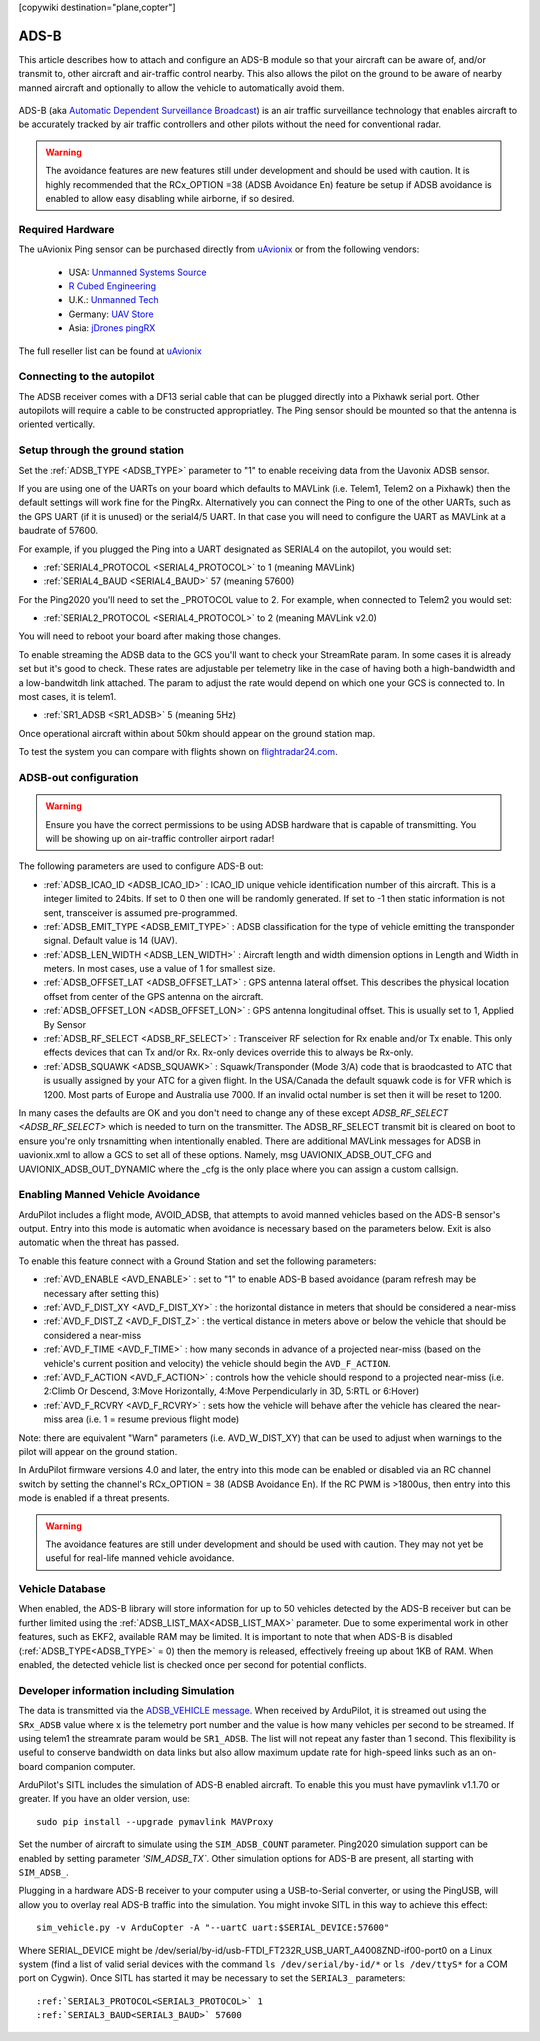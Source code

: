 .. _common-ads-b-receiver:
[copywiki destination="plane,copter"]

=====
ADS-B
=====

This article describes how to attach and configure an ADS-B module so that your aircraft can be aware of, and/or transmit to, other aircraft and air-traffic control nearby. This also allows the pilot on the ground to be aware of nearby manned aircraft and optionally to allow the vehicle to automatically avoid them.

   ..  youtube:: boe-25OI4bM
    :width: 100%

ADS-B (aka `Automatic Dependent Surveillance Broadcast <https://en.wikipedia.org/wiki/Automatic_dependent_surveillance_%E2%80%93_broadcast>`__) is an air traffic surveillance technology that enables aircraft to be accurately tracked by air traffic controllers and other pilots without the need for conventional radar.


.. warning::

   The avoidance features are new features still under development and should be used with caution. It is highly recommended that the RCx_OPTION =38 (ADSB Avoidance En) feature be setup if ADSB avoidance is enabled to allow easy disabling while airborne, if so desired.

Required Hardware
=================

The uAvionix Ping sensor can be purchased directly from `uAvionix <https://uavionix.com/products/>`__ or from the following vendors:

   -  USA: `Unmanned Systems Source <https://www.unmannedsystemssource.com/shop/atc-devices/pingrx-ads-b-receiver/>`__
   -       `R Cubed Engineering <http://www.rcubedengineering.com/ecommerce/>`__
   -  U.K.: `Unmanned Tech <http://www.unmannedtech.co.uk/>`__
   -  Germany: `UAV Store <http://www.uav-store.de/ads-b-receivers/>`__
   -  Asia: `jDrones pingRX <http://store.jdrones.com/ping_ads_b_receiver_p/adsbping01.htm>`__

The full reseller list can be found at `uAvionix <https://uavionix.com/resellers/>`__


Connecting to the autopilot
===================================

.. image:: ../../../images/adsb_and_pixhawk.png
    :target: ../_images/adsb_and_pixhawk.png

The ADSB receiver comes with a DF13 serial cable that can be plugged
directly into a Pixhawk serial port. Other autopilots will require a cable to be constructed appropriatley.
The Ping sensor should be mounted so that the antenna is oriented
vertically.

Setup through the ground station
================================

Set the :ref:`ADSB_TYPE <ADSB_TYPE>` parameter to "1" to enable receiving data from the Uavonix ADSB sensor.

If you are using one of the UARTs on your board which defaults to MAVLink (i.e. Telem1, Telem2 on a Pixhawk) then the default settings will work fine for the PingRx. Alternatively you
can connect the Ping to one of the other UARTs, such as the GPS UART (if it is unused) or the serial4/5 UART. In that case you will need to configure the UART as MAVLink at a baudrate of 57600.

For example, if you plugged the Ping into a UART designated as SERIAL4 on the autopilot, you would set:

-  :ref:`SERIAL4_PROTOCOL <SERIAL4_PROTOCOL>` to 1 (meaning MAVLink)
-  :ref:`SERIAL4_BAUD <SERIAL4_BAUD>` 57 (meaning 57600)


For the Ping2020 you'll need to set the _PROTOCOL value to 2. For example, when connected to Telem2 you would set:

-  :ref:`SERIAL2_PROTOCOL <SERIAL4_PROTOCOL>` to 2 (meaning MAVLink v2.0)

You will need to reboot your board after making those changes.

To enable streaming the ADSB data to the GCS you'll want to check your StreamRate param. In some cases it is already set but it's good to check. These rates are adjustable per telemetry like in the case of having both a high-bandwidth and a low-bandwitdh link attached. The param to adjust the rate would depend on which one your GCS is connected to. In most cases, it is telem1.

-  :ref:`SR1_ADSB <SR1_ADSB>` 5 (meaning 5Hz)

Once operational aircraft within about 50km should appear on the ground
station map.

.. image:: ../../../images/ADSB_MissionPlanner.jpg
    :target: ../_images/ADSB_MissionPlanner.jpg

To test the system you can compare with flights shown on
`flightradar24.com <https://www.flightradar24.com/>`__.

ADSB-out configuration
======================================

.. warning::

   Ensure you have the correct permissions to be using ADSB hardware that is capable of transmitting. You will be showing up on air-traffic controller airport radar!
   
The following parameters are used to configure ADS-B out:

-  :ref:`ADSB_ICAO_ID <ADSB_ICAO_ID>` : ICAO_ID unique vehicle identification number of this aircraft. This is a integer limited to 24bits. If set to 0 then one will be randomly generated. If set to -1 then static information is not sent, transceiver is assumed pre-programmed.
-  :ref:`ADSB_EMIT_TYPE <ADSB_EMIT_TYPE>` : ADSB classification for the type of vehicle emitting the transponder signal. Default value is 14 (UAV).
-  :ref:`ADSB_LEN_WIDTH <ADSB_LEN_WIDTH>` : Aircraft length and width dimension options in Length and Width in meters. In most cases, use a value of 1 for smallest size.
-  :ref:`ADSB_OFFSET_LAT <ADSB_OFFSET_LAT>` : GPS antenna lateral offset. This describes the physical location offset from center of the GPS antenna on the aircraft.
-  :ref:`ADSB_OFFSET_LON <ADSB_OFFSET_LON>` : GPS antenna longitudinal offset. This is usually set to 1, Applied By Sensor
-  :ref:`ADSB_RF_SELECT <ADSB_RF_SELECT>` : Transceiver RF selection for Rx enable and/or Tx enable. This only effects devices that can Tx and/or Rx. Rx-only devices override this to always be Rx-only.
-  :ref:`ADSB_SQUAWK <ADSB_SQUAWK>` : Squawk/Transponder (Mode 3/A) code that is braodcasted to ATC that is usually assigned by your ATC for a given flight. In the USA/Canada the default squawk code is for VFR which is 1200. Most parts of Europe and Australia use 7000. If an invalid octal number is set then it will be reset to 1200.

In many cases the defaults are OK and you don't need to change any of these except `ADSB_RF_SELECT <ADSB_RF_SELECT>` which is needed to turn on the transmitter. The ADSB_RF_SELECT transmit bit is cleared on boot to ensure you're only trsnamitting when intentionally enabled.
There are additional MAVLink messages for ADSB in uavionix.xml to allow a GCS to set all of these options. Namely, msg UAVIONIX_ADSB_OUT_CFG and UAVIONIX_ADSB_OUT_DYNAMIC where the _cfg is the only place where you can assign a custom callsign.

Enabling Manned Vehicle Avoidance
=================================

ArduPilot includes a flight mode, AVOID_ADSB, that attempts to avoid manned vehicles based on the ADS-B sensor's output. Entry into this mode is automatic when avoidance is necessary based on the parameters below. Exit is also automatic when the threat has passed.

To enable this feature connect with a Ground Station and set the following parameters:

-  :ref:`AVD_ENABLE <AVD_ENABLE>` : set to "1" to enable ADS-B based avoidance (param refresh may be necessary after setting this)
-  :ref:`AVD_F_DIST_XY <AVD_F_DIST_XY>` : the horizontal distance in meters that should be considered a near-miss
-  :ref:`AVD_F_DIST_Z <AVD_F_DIST_Z>` : the vertical distance in meters above or below the vehicle that should be considered a near-miss
-  :ref:`AVD_F_TIME <AVD_F_TIME>` : how many seconds in advance of a projected near-miss (based on the vehicle's current position and velocity) the vehicle should begin the ``AVD_F_ACTION``.
-  :ref:`AVD_F_ACTION <AVD_F_ACTION>` : controls how the vehicle should respond to a projected near-miss (i.e. 2:Climb Or Descend, 3:Move Horizontally, 4:Move Perpendicularly in 3D, 5:RTL or 6:Hover)
-  :ref:`AVD_F_RCVRY <AVD_F_RCVRY>` : sets how the vehicle will behave after the vehicle has cleared the near-miss area (i.e. 1 = resume previous flight mode)

Note: there are equivalent "Warn" parameters (i.e. AVD_W_DIST_XY) that can be used to adjust when warnings to the pilot will appear on the ground station.

In ArduPilot firmware versions 4.0 and later, the entry into this mode can be enabled or disabled via an RC channel switch by setting the channel's RCx_OPTION = 38 (ADSB Avoidance En). If the RC PWM is >1800us, then entry into this mode is enabled if a threat presents.

.. warning::

   The avoidance features are still under development and should be used with caution.  They may not yet be useful for real-life manned vehicle avoidance.

   ..  youtube:: quomxCIPP74
    :width: 100%

Vehicle Database
================

When enabled, the ADS-B library will store information for up to 50 vehicles detected by the ADS-B receiver but can be further limited using the :ref:`ADSB_LIST_MAX<ADSB_LIST_MAX>` parameter. Due to some experimental work
in other features, such as EKF2, available RAM may be limited. It is important to note that when ADS-B is disabled (:ref:`ADSB_TYPE<ADSB_TYPE>` = 0) then the memory is released, effectively freeing up about 1KB of RAM. When
enabled, the detected vehicle list is checked once per second for potential conflicts.

Developer information including Simulation
==========================================
The data is transmitted via the `ADSB_VEHICLE message <https://mavlink.io/en/messages/common.html#ADSB_VEHICLE>`__. When
received by ArduPilot, it is streamed out using the ``SRx_ADSB`` value where x is the telemetry port number and the
value is how many vehicles per second to be streamed. If using telem1 the streamrate param would be ``SR1_ADSB``. The list will not repeat any faster than 1 second. This
flexibility is useful to conserve bandwidth on data links but also allow maximum update rate for high-speed links
such as an on-board companion computer.

ArduPilot's SITL includes the simulation of ADS-B enabled aircraft.
To enable this you must have pymavlink v1.1.70 or greater. If you have
an older version, use:

::

    sudo pip install --upgrade pymavlink MAVProxy

Set the number of aircraft to simulate using the ``SIM_ADSB_COUNT`` parameter. Ping2020 simulation support
can be enabled by setting parameter `'SIM_ADSB_TX``. Other simulation options for ADS-B are present, all
starting with ``SIM_ADSB_``.

Plugging in a hardware ADS-B receiver to your computer using a USB-to-Serial converter, or using the PingUSB, will allow you to overlay real ADS-B
traffic into the simulation.  You might invoke SITL in this way to achieve this effect:

::

   sim_vehicle.py -v ArduCopter -A "--uartC uart:$SERIAL_DEVICE:57600"

Where SERIAL_DEVICE might be /dev/serial/by-id/usb-FTDI_FT232R_USB_UART_A4008ZND-if00-port0 on a Linux system (find a list of valid serial devices with the command ``ls /dev/serial/by-id/*`` or ``ls /dev/ttyS*`` for a COM port on Cygwin).  Once SITL has started it may be necessary to set the ``SERIAL3_`` parameters:

::

   :ref:`SERIAL3_PROTOCOL<SERIAL3_PROTOCOL>` 1
   :ref:`SERIAL3_BAUD<SERIAL3_BAUD>` 57600

